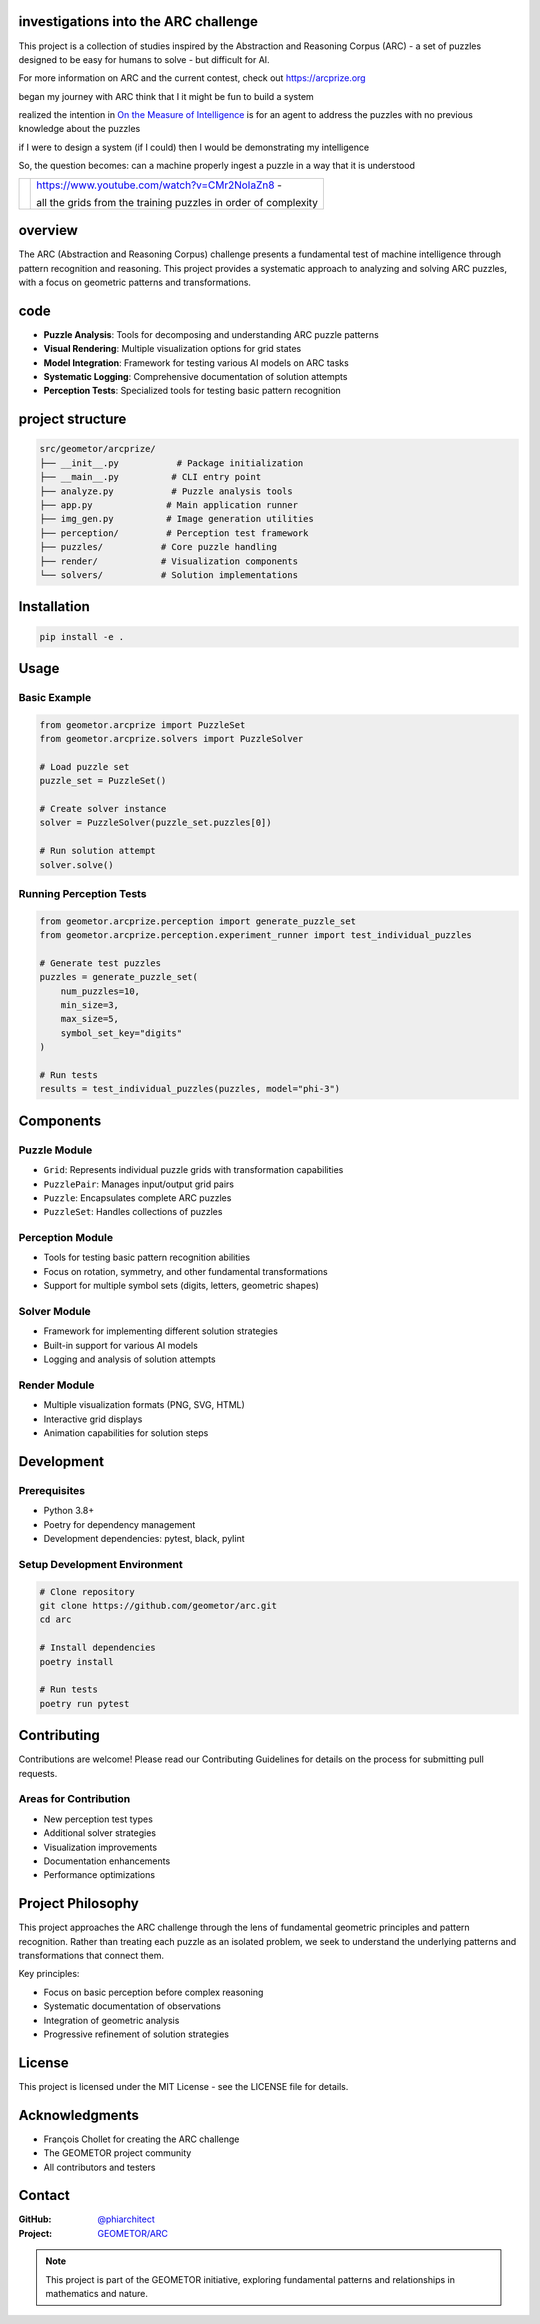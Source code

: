 investigations into the ARC challenge
-------------------------------------

.. image:: ./docsrc/_static/arc-banner.png

This project is a collection of studies inspired by the Abstraction and
Reasoning Corpus (ARC) - a set of puzzles designed to be easy for humans
to solve - but difficult for AI. 

For more information on ARC and the current contest, check out https://arcprize.org

began my journey with ARC think that I it might be fun to build a system 

realized the intention in `On the Measure of Intelligence`_ is for an agent to address the puzzles with
no previous knowledge about the puzzles

if I were to design a system (if I could) then I would be demonstrating my
intelligence

So, the question becomes: can a machine properly ingest a puzzle in a way that
it is understood

.. _On the Measure of Intelligence: https://arxiv.org/pdf/1911.01547

.. |ytimg| image::  https://img.youtube.com/vi/CMr2NoIaZn8/2.jpg
   :target: https://www.youtube.com/watch?v=CMr2NoIaZn8


.. list-table::

   * - |ytimg|
     - https://www.youtube.com/watch?v=CMr2NoIaZn8 - 

       all the grids from the training puzzles in order of complexity


overview
--------

The ARC (Abstraction and Reasoning Corpus) challenge presents a fundamental test
of machine intelligence through pattern recognition and reasoning. This project
provides a systematic approach to analyzing and solving ARC puzzles, with a focus
on geometric patterns and transformations.

code
----

- **Puzzle Analysis**: Tools for decomposing and understanding ARC puzzle patterns
- **Visual Rendering**: Multiple visualization options for grid states
- **Model Integration**: Framework for testing various AI models on ARC tasks
- **Systematic Logging**: Comprehensive documentation of solution attempts
- **Perception Tests**: Specialized tools for testing basic pattern recognition

project structure
-----------------

.. code-block:: text

    src/geometor/arcprize/
    ├── __init__.py           # Package initialization
    ├── __main__.py          # CLI entry point
    ├── analyze.py           # Puzzle analysis tools
    ├── app.py              # Main application runner
    ├── img_gen.py          # Image generation utilities
    ├── perception/         # Perception test framework
    ├── puzzles/           # Core puzzle handling
    ├── render/            # Visualization components
    └── solvers/           # Solution implementations

Installation
-----------


.. code-block:: bash

    pip install -e .

Usage
-----

Basic Example
~~~~~~~~~~~~

.. code-block:: python

    from geometor.arcprize import PuzzleSet
    from geometor.arcprize.solvers import PuzzleSolver

    # Load puzzle set
    puzzle_set = PuzzleSet()

    # Create solver instance
    solver = PuzzleSolver(puzzle_set.puzzles[0])

    # Run solution attempt
    solver.solve()

Running Perception Tests
~~~~~~~~~~~~~~~~~~~~~~~

.. code-block:: python

    from geometor.arcprize.perception import generate_puzzle_set
    from geometor.arcprize.perception.experiment_runner import test_individual_puzzles

    # Generate test puzzles
    puzzles = generate_puzzle_set(
        num_puzzles=10,
        min_size=3,
        max_size=5,
        symbol_set_key="digits"
    )

    # Run tests
    results = test_individual_puzzles(puzzles, model="phi-3")

Components
---------

Puzzle Module
~~~~~~~~~~~~
- ``Grid``: Represents individual puzzle grids with transformation capabilities
- ``PuzzlePair``: Manages input/output grid pairs
- ``Puzzle``: Encapsulates complete ARC puzzles
- ``PuzzleSet``: Handles collections of puzzles

Perception Module
~~~~~~~~~~~~~~~
- Tools for testing basic pattern recognition abilities
- Focus on rotation, symmetry, and other fundamental transformations
- Support for multiple symbol sets (digits, letters, geometric shapes)

Solver Module
~~~~~~~~~~~
- Framework for implementing different solution strategies
- Built-in support for various AI models
- Logging and analysis of solution attempts

Render Module
~~~~~~~~~~~
- Multiple visualization formats (PNG, SVG, HTML)
- Interactive grid displays
- Animation capabilities for solution steps

Development
----------

Prerequisites
~~~~~~~~~~~~
- Python 3.8+
- Poetry for dependency management
- Development dependencies: pytest, black, pylint

Setup Development Environment
~~~~~~~~~~~~~~~~~~~~~~~~~~

.. code-block:: bash

    # Clone repository
    git clone https://github.com/geometor/arc.git
    cd arc

    # Install dependencies
    poetry install

    # Run tests
    poetry run pytest

Contributing
-----------

Contributions are welcome! Please read our Contributing Guidelines for details on
the process for submitting pull requests.

Areas for Contribution
~~~~~~~~~~~~~~~~~~~
- New perception test types
- Additional solver strategies
- Visualization improvements
- Documentation enhancements
- Performance optimizations

Project Philosophy
----------------

This project approaches the ARC challenge through the lens of fundamental geometric
principles and pattern recognition. Rather than treating each puzzle as an isolated
problem, we seek to understand the underlying patterns and transformations that
connect them.

Key principles:

- Focus on basic perception before complex reasoning
- Systematic documentation of observations
- Integration of geometric analysis
- Progressive refinement of solution strategies

License
-------

This project is licensed under the MIT License - see the LICENSE file for details.

Acknowledgments
-------------

- François Chollet for creating the ARC challenge
- The GEOMETOR project community
- All contributors and testers

Contact
-------

:GitHub: `@phiarchitect <https://github.com/phiarchitect>`_
:Project: `GEOMETOR/ARC <https://github.com/geometor/arcprize>`_

.. note::
    This project is part of the GEOMETOR initiative, exploring fundamental
    patterns and relationships in mathematics and nature.
